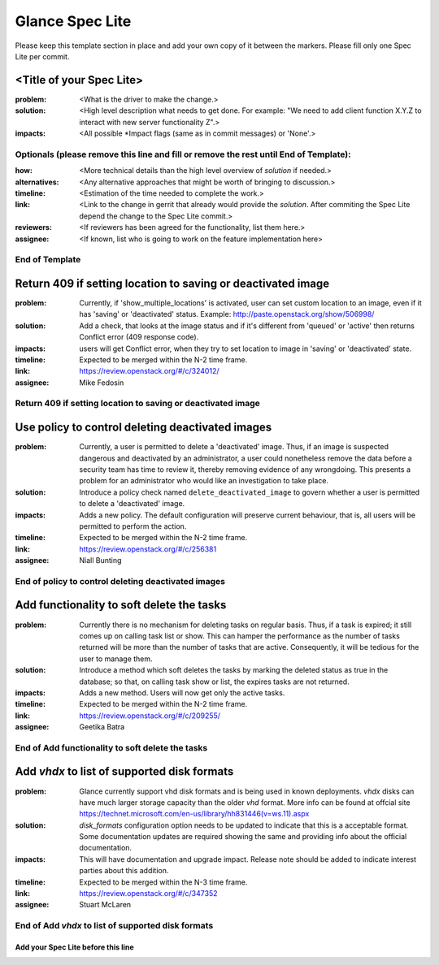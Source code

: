 ================
Glance Spec Lite
================

Please keep this template section in place and add your own copy of it between the markers.
Please fill only one Spec Lite per commit.

<Title of your Spec Lite>
-------------------------

:problem: <What is the driver to make the change.>

:solution: <High level description what needs to get done. For example: "We need to
           add client function X.Y.Z to interact with new server functionality Z".>

:impacts: <All possible \*Impact flags (same as in commit messages) or 'None'.>

Optionals (please remove this line and fill or remove the rest until End of Template):
++++++++++++++++++++++++++++++++++++++++++++++++++++++++++++++++++++++++++++++++++++++

:how: <More technical details than the high level overview of `solution` if needed.>

:alternatives: <Any alternative approaches that might be worth of bringing to discussion.>

:timeline: <Estimation of the time needed to complete the work.>

:link: <Link to the change in gerrit that already would provide the `solution`.
       After commiting the Spec Lite depend the change to the Spec Lite commit.>

:reviewers: <If reviewers has been agreed for the functionality, list them here.>

:assignee: <If known, list who is going to work on the feature implementation here>

End of Template
+++++++++++++++

Return 409 if setting location to saving or deactivated image
-------------------------------------------------------------

:problem: Currently, if 'show_multiple_locations' is activated,
          user can set custom location to an image, even if it
          has 'saving' or 'deactivated' status.
          Example: http://paste.openstack.org/show/506998/

:solution: Add a check, that looks at the image status and if it's
           different from 'queued' or 'active' then returns Conflict
           error (409 response code).

:impacts: users will get Conflict error, when they try to set location
          to image in 'saving' or 'deactivated' state.

:timeline: Expected to be merged within the N-2 time frame.

:link: https://review.openstack.org/#/c/324012/

:assignee: Mike Fedosin

Return 409 if setting location to saving or deactivated image
+++++++++++++++++++++++++++++++++++++++++++++++++++++++++++++

Use policy to control deleting deactivated images
-------------------------------------------------

:problem: Currently, a user is permitted to delete a 'deactivated'
          image. Thus, if an image is suspected dangerous and deactivated
          by an administrator, a user could nonetheless remove the data
          before a security team has time to review it, thereby removing
          evidence of any wrongdoing. This presents a problem for an
          administrator who would like an investigation to take place.

:solution: Introduce a policy check named ``delete_deactivated_image``
           to govern whether a user is permitted to delete a 'deactivated'
           image.

:impacts: Adds a new policy. The default configuration will preserve
          current behaviour, that is, all users will be permitted to
          perform the action.

:timeline: Expected to be merged within the N-2 time frame.

:link: https://review.openstack.org/#/c/256381

:assignee: Niall Bunting

End of policy to control deleting deactivated images
++++++++++++++++++++++++++++++++++++++++++++++++++++

Add functionality to soft delete the tasks
------------------------------------------

:problem: Currently there is no mechanism for deleting tasks on regular
          basis. Thus, if a task is expired; it still comes up on calling
          task list or show. This can hamper the performance as the
          number of tasks returned will be more than the number of
          tasks that are active. Consequently, it will be tedious for
          the user to manage them.

:solution: Introduce a method which soft deletes the tasks by marking the
           deleted status as true in the database; so that, on calling
           task show or list, the expires tasks are not returned.

:impacts: Adds a new method. Users will now get only the active tasks.

:timeline: Expected to be merged within the N-2 time frame.

:link: https://review.openstack.org/#/c/209255/

:assignee: Geetika Batra

End of Add functionality to soft delete the tasks
+++++++++++++++++++++++++++++++++++++++++++++++++

Add `vhdx` to list of supported disk formats
--------------------------------------------

:problem: Glance currently support vhd disk formats and is being used in known
          deployments. `vhdx` disks can have much larger storage capacity than
          the older `vhd` format. More info can be found at offcial site
          https://technet.microsoft.com/en-us/library/hh831446(v=ws.11).aspx

:solution: `disk_formats` configuration option needs to be updated to indicate
           that this is a acceptable format. Some documentation updates are
           required showing the same and providing info about the official
           documentation.

:impacts: This will have documentation and upgrade impact. Release note should
          be added to indicate interest parties about this addition.

:timeline: Expected to be merged within the N-3 time frame.

:link: https://review.openstack.org/#/c/347352

:assignee: Stuart McLaren

End of Add `vhdx` to list of supported disk formats
+++++++++++++++++++++++++++++++++++++++++++++++++++

Add your Spec Lite before this line
===================================
